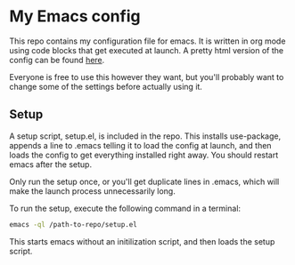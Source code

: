 #+OPTIONS: toc:nil

* My Emacs config

This repo contains my configuration file for emacs.
It is written in org mode using code blocks that get
executed at launch. A pretty html version of the
config can be found [[http://sindrestephansen.com/emacs-config][here]].

Everyone is free to use this however they want, but
you'll probably want to change some of the settings
before actually using it.

** Setup

A setup script, setup.el, is included in the repo.
This installs use-package, appends a line to .emacs
telling it to load the config at launch, and then
loads the config to get everything installed right
away. You should restart emacs after the setup.

Only run the setup once, or you'll get duplicate
lines in .emacs, which will make the launch process
unnecessarily long.

To run the setup, execute the following command in
a terminal:

#+BEGIN_SRC sh
  emacs -ql /path-to-repo/setup.el
#+END_SRC

This starts emacs without an initilization script,
and then loads the setup script.
